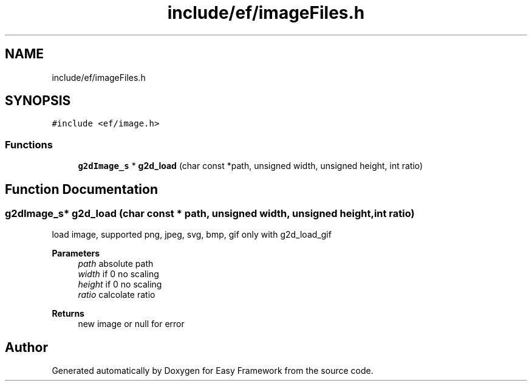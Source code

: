 .TH "include/ef/imageFiles.h" 3 "Fri Apr 24 2020" "Version 0.4.5" "Easy Framework" \" -*- nroff -*-
.ad l
.nh
.SH NAME
include/ef/imageFiles.h
.SH SYNOPSIS
.br
.PP
\fC#include <ef/image\&.h>\fP
.br

.SS "Functions"

.in +1c
.ti -1c
.RI "\fBg2dImage_s\fP * \fBg2d_load\fP (char const *path, unsigned width, unsigned height, int ratio)"
.br
.in -1c
.SH "Function Documentation"
.PP 
.SS "\fBg2dImage_s\fP* g2d_load (char const * path, unsigned width, unsigned height, int ratio)"
load image, supported png, jpeg, svg, bmp, gif only with g2d_load_gif 
.PP
\fBParameters\fP
.RS 4
\fIpath\fP absolute path 
.br
\fIwidth\fP if 0 no scaling 
.br
\fIheight\fP if 0 no scaling 
.br
\fIratio\fP calcolate ratio 
.RE
.PP
\fBReturns\fP
.RS 4
new image or null for error 
.RE
.PP

.SH "Author"
.PP 
Generated automatically by Doxygen for Easy Framework from the source code\&.
